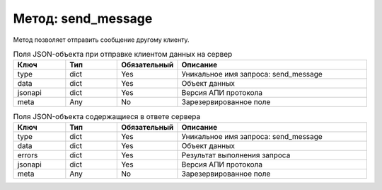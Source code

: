Метод: send_message
===================

Метод позволяет отправить сообщение другому клиенту.

.. list-table:: Поля JSON-объекта при отправке клиентом данных на сервер
    :widths: 15 15 15 55
    :header-rows: 1

    * - Ключ
      - Тип
      - Обязательный
      - Описание
    * - type
      - dict
      - Yes
      - Уникальное имя запроса: send_message
    * - data
      - dict
      - Yes
      - Объект данных
    * - jsonapi
      - dict
      - Yes
      - Версия АПИ протокола
    * - meta
      - Any
      - No
      - Зарезервированное поле


.. list-table:: Поля JSON-объекта содержащиеся в ответе сервера
    :widths: 15 15 15 55
    :header-rows: 1

    * - Ключ
      - Тип
      - Обязательный
      - Описание
    * - type
      - dict
      - Yes
      - Уникальное имя запроса: send_message
    * - data
      - dict
      - Yes
      - Объект данных
    * - errors
      - dict
      - Yes
      - Результат выполнения запроса
    * - jsonapi
      - dict
      - Yes
      - Версия АПИ протокола
    * - meta
      - Any
      - No
      - Зарезервированное поле